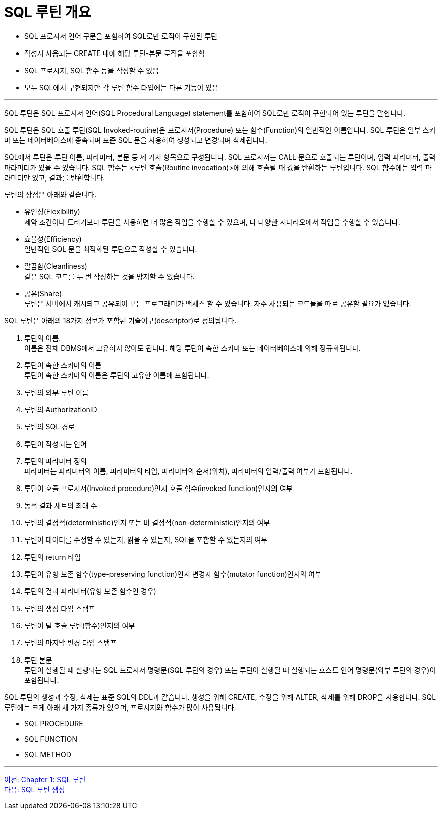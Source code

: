 = SQL 루틴 개요

* SQL 프로시저 언어 구문을 포함하여 SQL로만 로직이 구현된 루틴
* 작성시 사용되는 CREATE 내에 해당 루틴-본문 로직을 포함함
* SQL 프로시저, SQL 함수 등을 작성할 수 있음
* 모두 SQL에서 구현되지만 각 루틴 함수 타입에는 다른 기능이 있음

---

SQL 루틴은 SQL 프로시저 언어(SQL Procedural Language) statement를 포함하여 SQL로만 로직이 구현되어 있는 루틴을 말합니다.

SQL 루틴은 SQL 호출 루틴(SQL Invoked-routine)은 프로시저(Procedure) 또는 함수(Function)의 일반적인 이름입니다. SQL 루틴은 일부 스키마 또는 데이터베이스에 종속되며 표준 SQL 문을 사용하여 생성되고 변경되며 삭제됩니다.

SQL에서 루틴은 루틴 이름, 파라미터, 본문 등 세 가지 항목으로 구성됩니다. SQL 프로시저는 CALL 문으로 호출되는 루틴이며, 입력 파라미터, 출력 파라미터가 있을 수 있습니다. SQL 함수는 <루틴 호출(Routine invocation)>에 의해 호출될 때 값을 반환하는 루틴입니다. SQL 함수에는 입력 파라미터만 있고, 결과를 반환합니다. 

루틴의 장점은 아래와 같습니다.

* 유연성(Flexibility) +
제약 조건이나 트리거보다 루틴을 사용하면 더 많은 작업을 수행할 수 있으며, 다 다양한 시나리오에서 작업을 수행할 수 있습니다.
* 효율성(Efficiency) +
일반적인 SQL 문을 최적화된 루틴으로 작성할 수 있습니다.
* 깔끔함(Cleanliness) +
같은 SQL 코드를 두 번 작성하는 것을 방지할 수 있습니다.
* 공유(Share) +
루틴은 서버에서 캐시되고 공유되어 모든 프로그래머가 액세스 할 수 있습니다. 자주 사용되는 코드들을 따로 공유할 필요가 없습니다.

SQL 루틴은 아래의 18가지 정보가 포함된 기술어구(descriptor)로 정의됩니다.

1.	루틴의 이름. +
이름은 전체 DBMS에서 고유하지 않아도 됩니다. 해당 루틴이 속한 스키마 또는 데이터베이스에 의해 정규화됩니다.
2.	루틴이 속한 스키마의 이름 +
루틴이 속한 스키마의 이름은 루틴의 고유한 이름에 포함됩니다.
3.	루틴의 외부 루틴 이름
4.	루틴의 AuthorizationID
5.	루틴의 SQL 경로
6.	루틴이 작성되는 언어
7.	루틴의 파라미터 정의 +
파라미터는 파라미터의 이름, 파라미터의 타입, 파라미터의 순서(위치), 파라미터의 입력/출력 여부가 포함됩니다.
8.	루틴이 호출 프로시저(Invoked procedure)인지 호출 함수(invoked function)인지의 여부
9.	동적 결과 세트의 최대 수
10.	루틴의 결정적(deterministic)인지 또는 비 결정적(non-deterministic)인지의 여부
11.	루틴이 데이터를 수정할 수 있는지, 읽을 수 있는지, SQL을 포함할 수 있는지의 여부
12.	루틴의 return 타입
13.	루틴이 유형 보존 함수(type-preserving function)인지 변경자 함수(mutator function)인지의 여부
14.	루틴의 결과 파라미터(유형 보존 함수인 경우)
15.	루틴의 생성 타임 스탬프
16.	루틴이 널 호출 루틴(함수)인지의 여부
17.	루틴의 마지막 변경 타임 스탬프
18.	루틴 본문 +
루틴이 실행될 때 실행되는 SQL 프로시저 명령문(SQL 루틴의 경우) 또는 루틴이 실행될 때 실행되는 호스트 언어 명령문(외부 루틴의 경우)이 포함됩니다.

SQL 루틴의 생성과 수정, 삭제는 표준 SQL의 DDL과 같습니다. 생성을 위해 CREATE, 수정을 위해 ALTER, 삭제를 위해 DROP을 사용합니다.
SQL 루틴에는 크게 아래 세 가지 종류가 있으며, 프로시저와 함수가 많이 사용됩니다.

* SQL PROCEDURE
* SQL FUNCTION
* SQL METHOD

---
link:./01-1_chapter1_sql_routine.adoc[이전: Chapter 1: SQL 루틴] +
link:./01-3_create_routine.adoc[다음: SQL 루틴 생성]
